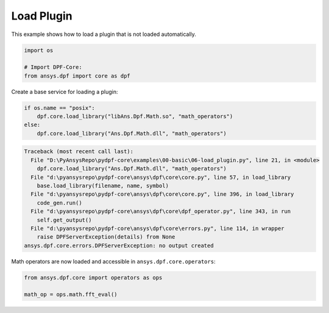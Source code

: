 
.. DO NOT EDIT.
.. THIS FILE WAS AUTOMATICALLY GENERATED BY SPHINX-GALLERY.
.. TO MAKE CHANGES, EDIT THE SOURCE PYTHON FILE:
.. "examples\00-basic\06-load_plugin.py"
.. LINE NUMBERS ARE GIVEN BELOW.

.. only:: html

    .. note::
        :class: sphx-glr-download-link-note

        Click :ref:`here <sphx_glr_download_examples_00-basic_06-load_plugin.py>`
        to download the full example code

.. rst-class:: sphx-glr-example-title

.. _sphx_glr_examples_00-basic_06-load_plugin.py:


.. _ref_load_plugin:

Load Plugin
~~~~~~~~~~~
This example shows how to load a plugin that is not loaded automatically.

.. GENERATED FROM PYTHON SOURCE LINES 11-16

.. code-block:: default

    import os

    # Import DPF-Core:
    from ansys.dpf import core as dpf








.. GENERATED FROM PYTHON SOURCE LINES 17-18

Create a base service for loading a plugin:

.. GENERATED FROM PYTHON SOURCE LINES 18-23

.. code-block:: default

    if os.name == "posix":
        dpf.core.load_library("libAns.Dpf.Math.so", "math_operators")
    else:
        dpf.core.load_library("Ans.Dpf.Math.dll", "math_operators")



.. rst-class:: sphx-glr-script-out

.. code-block:: pytb

    Traceback (most recent call last):
      File "D:\PyAnsysRepo\pydpf-core\examples\00-basic\06-load_plugin.py", line 21, in <module>
        dpf.core.load_library("Ans.Dpf.Math.dll", "math_operators")
      File "d:\pyansysrepo\pydpf-core\ansys\dpf\core\core.py", line 57, in load_library
        base.load_library(filename, name, symbol)
      File "d:\pyansysrepo\pydpf-core\ansys\dpf\core\core.py", line 396, in load_library
        code_gen.run()
      File "d:\pyansysrepo\pydpf-core\ansys\dpf\core\dpf_operator.py", line 343, in run
        self.get_output()
      File "d:\pyansysrepo\pydpf-core\ansys\dpf\core\errors.py", line 114, in wrapper
        raise DPFServerException(details) from None
    ansys.dpf.core.errors.DPFServerException: no output created




.. GENERATED FROM PYTHON SOURCE LINES 24-25

Math operators are now loaded and accessible in ``ansys.dpf.core.operators``:

.. GENERATED FROM PYTHON SOURCE LINES 25-29

.. code-block:: default


    from ansys.dpf.core import operators as ops

    math_op = ops.math.fft_eval()


.. rst-class:: sphx-glr-timing

   **Total running time of the script:** ( 0 minutes  1.045 seconds)


.. _sphx_glr_download_examples_00-basic_06-load_plugin.py:


.. only :: html

 .. container:: sphx-glr-footer
    :class: sphx-glr-footer-example



  .. container:: sphx-glr-download sphx-glr-download-python

     :download:`Download Python source code: 06-load_plugin.py <06-load_plugin.py>`



  .. container:: sphx-glr-download sphx-glr-download-jupyter

     :download:`Download Jupyter notebook: 06-load_plugin.ipynb <06-load_plugin.ipynb>`


.. only:: html

 .. rst-class:: sphx-glr-signature

    `Gallery generated by Sphinx-Gallery <https://sphinx-gallery.github.io>`_
